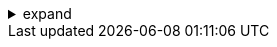 .expand
[%collapsible]
====

Mastering the core objects and structures of Teamcenter is a crucial step towards effective product data management. However, to truly unlock the system's potential and create a highly efficient and collaborative environment, it's essential to embrace best practices.  These best practices provide guidelines for organizing data, establishing clear naming conventions, and leveraging metadata to make your Teamcenter environment easy to navigate, search, and maintain.

This section distills years of industry experience and expertise into a set of practical tips and recommendations for efficient data management in Teamcenter. We'll explore strategies for creating a logical and intuitive folder structure, defining consistent naming conventions for items and datasets, and using metadata effectively to enrich your product information and enhance searchability.

By adhering to these best practices, you'll not only ensure data integrity and consistency, but you'll also foster a collaborative environment where teams can easily find, share, and reuse information, ultimately leading to faster design cycles, improved product quality, and reduced development costs.

////
**4.3. Organizing Data for Clarity and Efficiency**
   - **4.3.1.  Folder Structure Best Practices:**
      -  Planning Your Hierarchy:  Guide readers through the process of designing a logical folder hierarchy based on project, product type, or department.
      -  Folder Naming Conventions:  Provide clear recommendations for naming folders consistently (e.g., using abbreviations, dates, project codes).
      -  Folder Depth and Granularity:  Discuss the optimal depth and level of detail for folders.
   - **4.3.2. Item Organization:**
      -  Grouping Related Items:  Explain how to group items logically within folders (e.g., by function, assembly, or design variant).

**4.4. Naming Conventions:  Speaking a Common Language**
   - **4.4.1.  Why Naming Conventions Matter:**  Emphasize the importance of consistent naming conventions for easy identification, search, and data exchange.
   - **4.4.2.  Item Naming Conventions:**
      -  Structure and Elements: Recommend a consistent structure for item names, including elements like part numbers, revision codes, and descriptive terms.
      -  Abbreviations and Acronyms:  Provide guidelines for using abbreviations and acronyms.
   - **4.4.3.  Dataset Naming Conventions:**
      -  Linking to Items: Explain how to name datasets in a way that clearly reflects their association with specific items and revisions.

**4.5.  Leveraging Metadata for Enhanced Searchability**
   - **4.5.1.  Understanding Metadata:**  Define metadata and its role in providing context and additional information about items and datasets.
   - **4.5.2.  Essential Item Metadata:** 
      -  Discuss key metadata attributes for items, such as:
         -  Part Number
         -  Revision
         -  Description
         -  Material
         -  Weight
         -  Status
   - **4.5.3.  Dataset-Specific Metadata:**
      -  Explain how to add relevant metadata to different dataset types, such as:
         -  Author
         -  Creation Date
         -  Keywords
         -  Project 
   - **4.5.4.  Using Metadata for Search:**  Demonstrate how to use metadata to refine searches and quickly find specific information. 

////
====